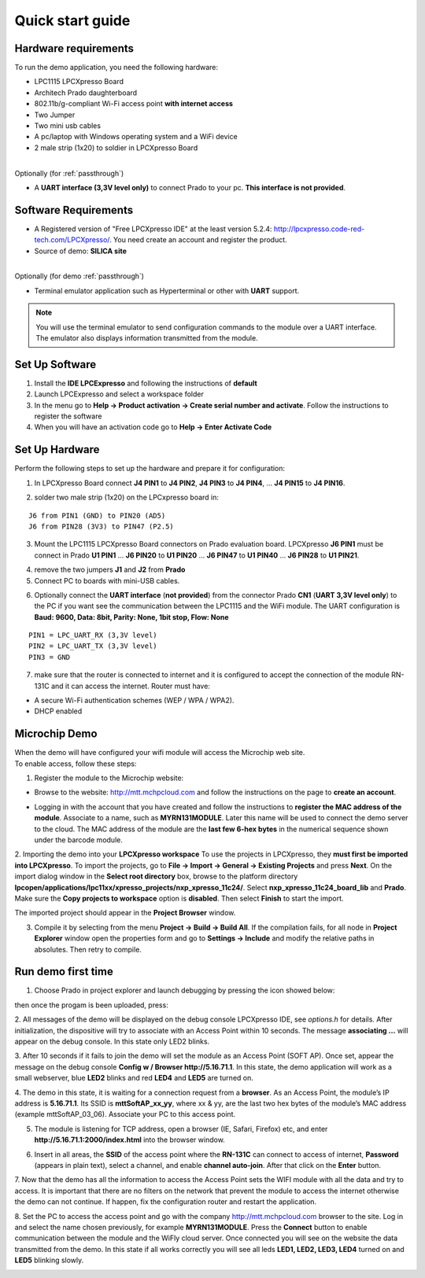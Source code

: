.. _quick:

Quick start guide
=================

.. index:: Hardware requirements

Hardware requirements
---------------------
To run the demo application, you need the following hardware:

* LPC1115 LPCXpresso Board

* Architech Prado daughterboard

* 802.11b/g-compliant Wi-Fi access point **with internet access**

* Two Jumper

* Two mini usb cables

* A pc/laptop with Windows operating system and a WiFi device

* 2 male strip (1x20) to soldier in LPCXpresso Board

|
| Optionally (for :ref:`passthrough`)

* A **UART interface (3,3V level only)** to connect Prado to your pc. **This interface is not provided**.

.. index:: Software Requirements


Software Requirements
---------------------

* A Registered version of "Free LPCXpresso IDE" at the least version 5.2.4: http://lpcxpresso.code-red-tech.com/LPCXpresso/. You need create an account and register the product.

* Source of demo: **SILICA site**

|
| Optionally (for demo :ref:`passthrough`)

* Terminal emulator application such as Hyperterminal or other with **UART** support. 

.. note::

 You will use the terminal emulator to send configuration commands to the module over a UART interface. The emulator also displays information transmitted from the module.

Set Up Software
---------------

1. Install the **IDE LPCExpresso** and following the instructions of **default**

2. Launch LPCExpresso and select a workspace folder

3. In the menu go to **Help → Product activation → Create serial number and activate**. Follow the instructions to register the software

4. When you will have an activation code go to **Help → Enter Activate Code**

Set Up Hardware
---------------

Perform the following steps to set up the hardware and prepare it for configuration:

1. In LPCXpresso Board connect **J4 PIN1** to **J4 PIN2**, **J4 PIN3** to **J4 PIN4**, ... **J4 PIN15** to **J4 PIN16**.

.. image:: _static/IMG14.jpg

2. solder two male strip (1x20) on the LPCxpresso board in:

::

 J6 from PIN1 (GND) to PIN20 (AD5)
 J6 from PIN28 (3V3) to PIN47 (P2.5)

3. Mount the LPC1115 LPCXpresso Board connectors on Prado evaluation board. LPCXpresso **J6 PIN1** must be connect in Prado **U1 PIN1** ... **J6 PIN20** to **U1 PIN20** ... **J6 PIN47** to **U1 PIN40** ... **J6 PIN28** to **U1 PIN21**.

.. image:: _static/IMG13.jpg
.. image:: _static/IMG1.JPG

4. remove the two jumpers **J1** and **J2** from **Prado**

5. Connect PC to boards with mini-USB cables.

.. image:: _static/IMG4.JPG

6. Optionally connect the **UART interface** (**not provided**) from the connector Prado **CN1** (**UART 3,3V level only**) to the PC if you want see the communication between the LPC1115 and the WiFi module. The UART configuration is **Baud: 9600, Data: 8bit, Parity: None, 1bit stop, Flow: None**

::

 PIN1 = LPC_UART_RX (3,3V level)
 PIN2 = LPC_UART_TX (3,3V level)
 PIN3 = GND

7. make sure that the router is connected to internet and it is configured to accept the connection of the module RN-131C and it can access the internet. Router must have:

* A secure Wi-Fi authentication schemes (WEP / WPA / WPA2).

* DHCP enabled

.. index:: Install software

Microchip Demo
--------------

| When the demo will have configured your wifi module will access the Microchip web site.
| To enable access, follow these steps:

1. Register the module to the Microchip website:

* Browse to the website: http://mtt.mchpcloud.com and follow the instructions on the page to **create an account**.

.. image:: _static/IMG5.JPG

* Logging in with the account that you have created and follow the instructions to **register the MAC address of the module**. Associate to a name, such as **MYRN131MODULE**. Later this name will be used to connect the demo server to the cloud. The MAC address of the module are the **last few 6-hex bytes** in the numerical sequence shown under the barcode module.

.. image:: _static/IMG6.JPG

2. Importing the demo into your **LPCXpresso workspace**
To use the projects in LPCXpresso, they **must first be imported into LPCXpresso**. To import the projects, go to **File → Import → General → Existing Projects** and press **Next**.
On the import dialog window in the **Select root directory** box, browse to the platform directory **lpcopen/applications/lpc11xx/xpresso_projects/nxp_xpresso_11c24/**.
Select **nxp_xpresso_11c24_board_lib** and **Prado**.
Make sure the **Copy projects to workspace** option is **disabled**. Then select **Finish** to start the import.

.. image:: _static/IMG7.JPG

The imported project should appear in the **Project Browser** window.

.. image:: _static/IMG8.JPG


3. Compile it by selecting from the menu **Project → Build → Build All**. If the compilation fails, for all node in **Project Explorer** window open the properties form and go to **Settings → Include** and modify the relative paths in absolutes. Then retry to compile.

.. index:: Run demo

Run demo first time
-------------------

1. Choose Prado in project explorer and launch debugging by pressing the icon showed below:

.. image:: _static/IMG9.JPG

then once the progam is been uploaded, press:

.. image:: _static/IMG15.JPG

2. All messages of the demo will be displayed on the debug console LPCXpresso IDE, see *options.h* for details.
After initialization, the dispositive will try to associate with an Access Point within 10 seconds.
The message **associating ...** will appear on the debug console. In this state only LED2 blinks.

3. After 10 seconds if it fails to join the demo will set the module as an Access Point (SOFT AP).
Once set, appear the message on the debug console **Config w / Browser http://5.16.71.1**.
In this state, the demo application will work as a small webserver, blue **LED2** blinks and red **LED4** and **LED5** are turned on.

4. The demo in this state, it is waiting for a connection request from a **browser**. 
As an Access Point, the module’s IP address is **5.16.71.1**. Its SSID is **mttSoftAP_xx_yy**, where xx & yy, are the last two hex bytes of the module’s MAC address (example mttSoftAP_03_06). 
Associate your PC to this access point.

.. image:: _static/IMG10.JPG

5. The module is listening for TCP address, open a browser (IE, Safari, Firefox) etc, and enter **http://5.16.71.1:2000/index.html** into the browser window.

.. image:: _static/IMG11.JPG

6. Insert in all areas, the **SSID** of the access point where the **RN-131C** can connect to access of internet, **Password** (appears in plain text), select a channel, and enable **channel auto-join**. After that click on the **Enter** button.

7. Now that the demo has all the information to access the Access Point sets the WIFI module with all the data and try to access.
It is important that there are no filters on the network that prevent the module to access the internet otherwise the demo can not continue. If happen, fix the configuration router and  restart the application.

8. Set the PC to access the access point and go with the company http://mtt.mchpcloud.com browser to the site. 
Log in and select the name chosen previously, for example **MYRN131MODULE**. 
Press the **Connect** button to enable communication between the module and the WiFly cloud server. 
Once connected you will see on the website the data transmitted from the demo. In this state if all works correctly you will see all leds **LED1, LED2, LED3, LED4** turned on and **LED5** blinking slowly.

.. image:: _static/IMG12.JPG

